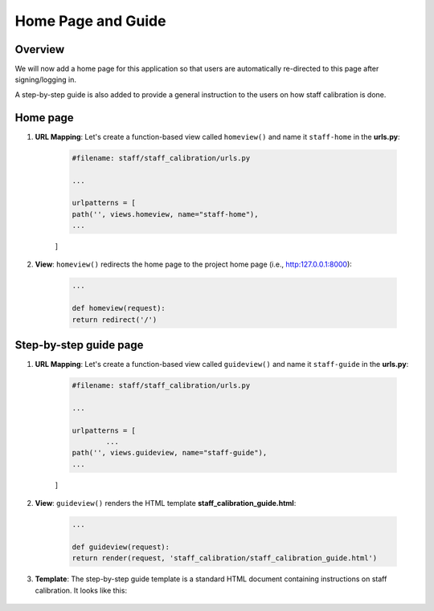 Home Page and Guide
===================

Overview
--------

We will now add a home page for this application so that users are automatically re-directed to this page after signing/logging in. 

A step-by-step guide is also added to provide a general instruction to the users on how staff calibration is done.  


Home page
---------

1. **URL Mapping**: Let's create a function-based view called ``homeview()`` and name it ``staff-home`` in the **urls.py**:

	.. code-block:: python

		#filename: staff/staff_calibration/urls.py

		... 

		urlpatterns = [
    		path('', views.homeview, name="staff-home"),
    		...

    	]

2. **View**: ``homeview()`` redirects the home page to the project home page (i.e., http:127.0.0.1:8000):

	.. code-block:: python

		...

		def homeview(request):
    		return redirect('/')

Step-by-step guide page
-----------------------

1. **URL Mapping**: Let's create a function-based view called ``guideview()`` and name it ``staff-guide`` in the **urls.py**:

	.. code-block:: python

		#filename: staff/staff_calibration/urls.py

		... 

		urlpatterns = [
			...
    		path('', views.guideview, name="staff-guide"),
    		...

    	]

2. **View**: ``guideview()`` renders the HTML template **staff_calibration_guide.html**:

	.. code-block:: python

		...

		def guideview(request):
    		return render(request, 'staff_calibration/staff_calibration_guide.html')

3. **Template**: The step-by-step guide template is a standard HTML document containing instructions on staff calibration. It looks like this:

	.. figure:: staff_calibration_guide.png
		:align: center

